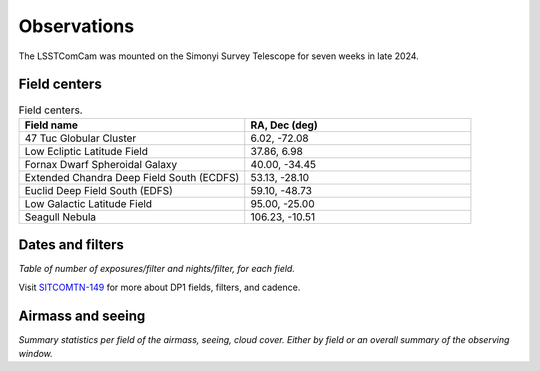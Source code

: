 .. _observations:

############
Observations
############

The LSSTComCam was mounted on the Simonyi Survey Telescope for seven weeks in late 2024.

.. _observations-fields:

Field centers
=============

.. list-table:: Field centers.
   :widths: 1 1
   :header-rows: 1

   * - Field name
     - RA, Dec (deg)
   * - 47 Tuc Globular Cluster
     - 6.02, -72.08
   * - Low Ecliptic Latitude Field
     - 37.86, 6.98
   * - Fornax Dwarf Spheroidal Galaxy
     - 40.00, -34.45
   * - Extended Chandra Deep Field South (ECDFS)
     - 53.13, -28.10
   * - Euclid Deep Field South (EDFS)
     - 59.10, -48.73
   * - Low Galactic Latitude Field
     - 95.00, -25.00
   * - Seagull Nebula
     - 106.23, -10.51


.. _observations-dates:

Dates and filters
=================

*Table of number of exposures/filter and nights/filter, for each field.*

Visit `SITCOMTN-149 <https://sitcomtn-149.lsst.io/>`_ for more about DP1 fields, filters, and cadence.

.. _observations-seeing:

Airmass and seeing
==================

*Summary statistics per field of the airmass, seeing, cloud cover.*
*Either by field or an overall summary of the observing window.*
